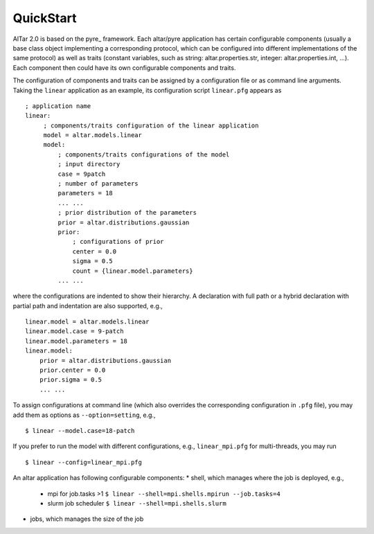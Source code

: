 
QuickStart
==========



AlTar 2.0  is based on the pyre_ framework. Each altar/pyre application has certain configurable components (usually a base class object implementing a corresponding protocol, which can be configured into different implementations of the same protocol) as well as traits (constant variables, such as string: altar.properties.str, integer: altar.properties.int, ...). Each component then could have its own configurable components and traits.

The configuration of components and traits can be assigned by a configuration file or as command line arguments.   Taking the ``linear`` application as an example, its configuration script ``linear.pfg`` appears as
::

    ; application name
    linear:
         ; components/traits configuration of the linear application
         model = altar.models.linear
         model:
             ; components/traits configurations of the model
             ; input directory
             case = 9patch
             ; number of parameters
             parameters = 18
             ... ...
             ; prior distribution of the parameters
             prior = altar.distributions.gaussian
             prior:
                 ; configurations of prior
                 center = 0.0
                 sigma = 0.5
                 count = {linear.model.parameters}
             ... ...

where the configurations are indented to show their hierarchy. A declaration with full path or a hybrid declaration with partial path and indentation are also supported, e.g.,
::

    linear.model = altar.models.linear
    linear.model.case = 9-patch
    linear.model.parameters = 18
    linear.model:
        prior = altar.distributions.gaussian
        prior.center = 0.0
        prior.sigma = 0.5
        ... ...

To assign configurations at command line (which also overrides the corresponding configuration in ``.pfg`` file), you may add them as options as ``--option=setting``, e.g.,
::

    $ linear --model.case=18-patch

If you prefer to run the model with different configurations, e.g., ``linear_mpi.pfg`` for multi-threads, you may run
::

    $ linear --config=linear_mpi.pfg


An altar application has following configurable components:
* shell, which manages where the job is deployed, e.g.,
    * mpi for job.tasks >1  ``$ linear --shell=mpi.shells.mpirun --job.tasks=4``
    * slurm job scheduler  ``$ linear --shell=mpi.shells.slurm``
* jobs, which manages the size of the job

